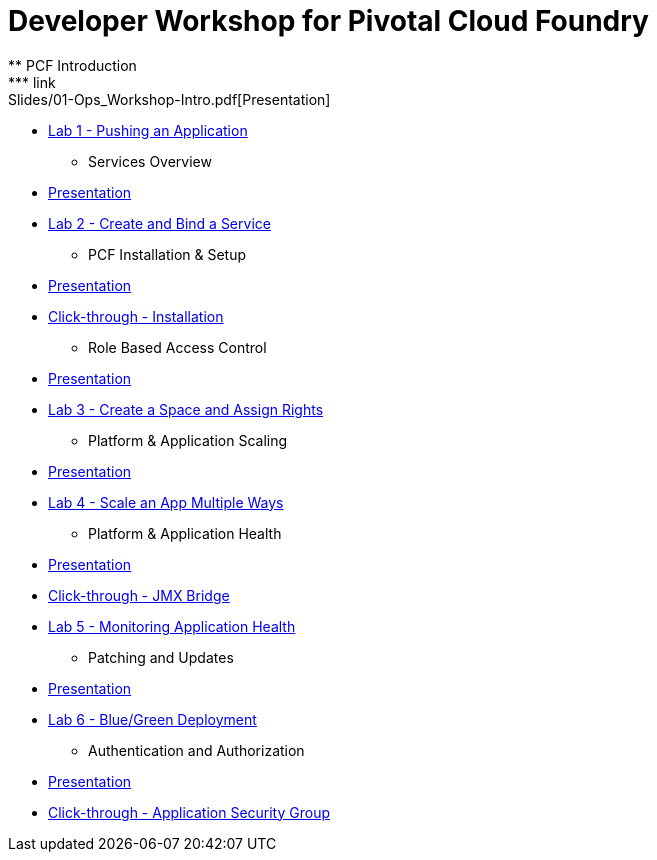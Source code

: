 = Developer Workshop for Pivotal Cloud Foundry +
** PCF Introduction 
*** link:Slides/01-Ops_Workshop-Intro.pdf[Presentation]
*** link:Labs/Lab01-Application_Push/lab_01.adoc[Lab 1 - Pushing an Application]
** Services Overview
*** link:Slides/02-Ops_Workshop-Services_Overview.pdf[Presentation]
*** link:Labs/Lab02-Services/lab_02.adoc[Lab 2 - Create and Bind a Service]
** PCF Installation & Setup
*** link:Slides/03-Ops_Workshop-Platform_Installation_and_Setup.pdf[Presentation]
*** link:Slides/ClickThrough-Installation.pdf[Click-through - Installation]
** Role Based Access Control
*** link:Slides/04-Ops_Workshop-RBAC.pdf[Presentation]
*** link:Labs/Lab03-RBAC/lab_03.adoc[Lab 3 - Create a Space and Assign Rights]
** Platform & Application Scaling
*** link:Slides/05-Ops_Workshop-Platform_and_Application_Scaling.pdf[Presentation]
*** link:Labs/Lab04-Scaling/lab_04.adoc[Lab 4 - Scale an App Multiple Ways]
** Platform & Application Health
*** link:Slides/06-Ops_Workshop-Platform_and_Application_Health.pdf[Presentation]
*** link:Slides/ClickThrough-JMXBridge.pdf[Click-through - JMX Bridge]
*** link:Labs/Lab05-Application_Health/lab_05.adoc[Lab 5 - Monitoring Application Health]
** Patching and Updates
*** link:Slides/07-Ops_Workshop-Patching_and_Upgrading.pdf[Presentation]
*** link:Labs/Lab06-Blue_Green_Deployment/lab_06.adoc[Lab 6 - Blue/Green Deployment]
** Authentication and Authorization
*** link:Slides/08-Ops_Workshop-Authentication_Authorization.pdf[Presentation]
*** link:Slides/ClickThrough-Application_Security_Groups.pdf[Click-through - Application Security Group]